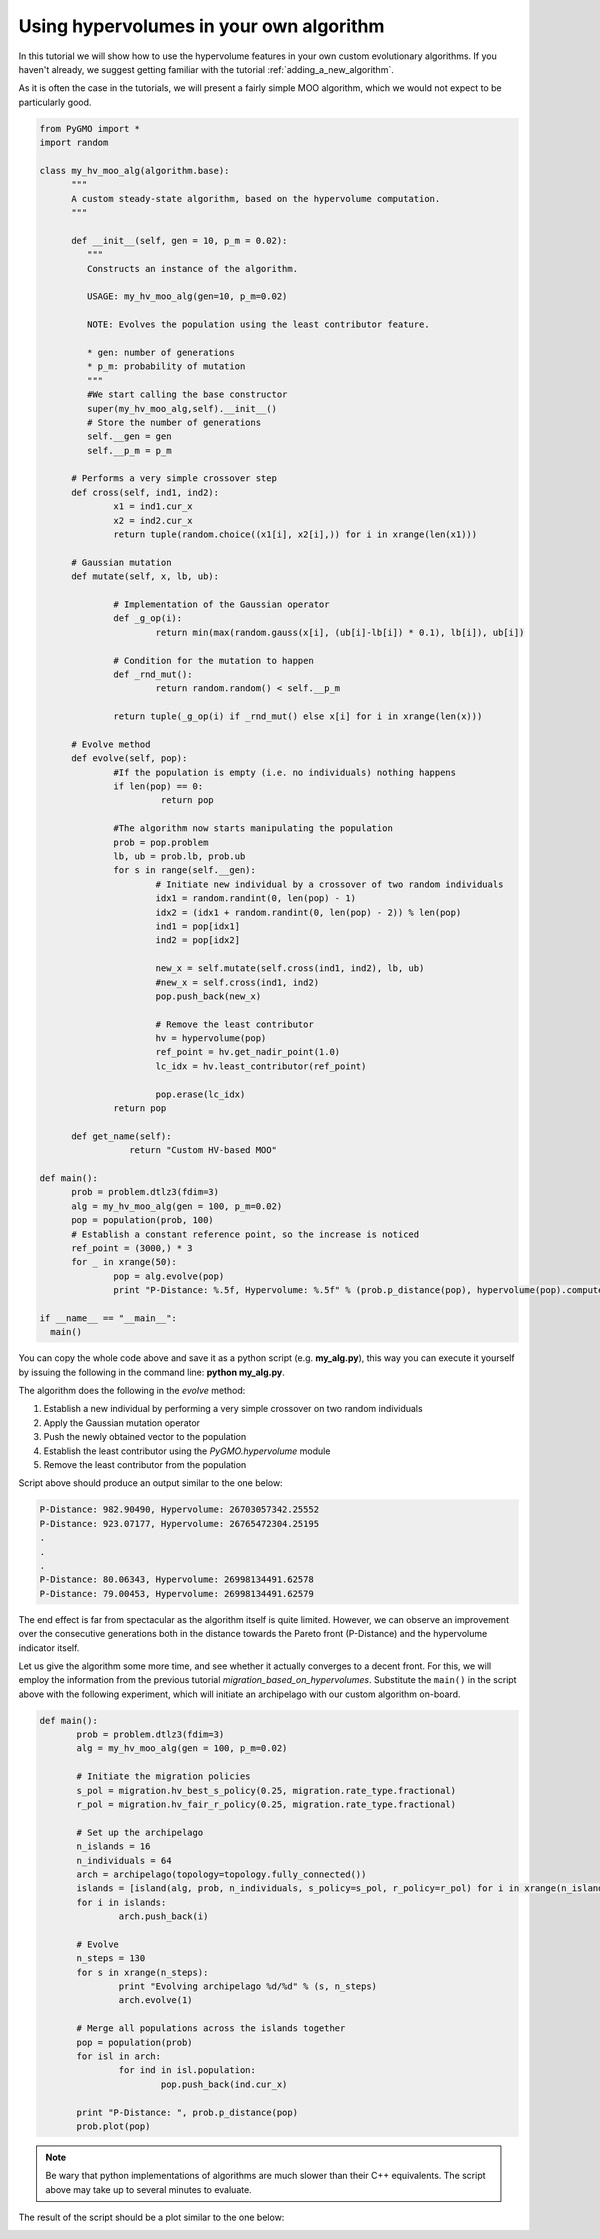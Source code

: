 .. _using_hypervolumes_in_your_algorithm:

================================================================
Using hypervolumes in your own algorithm
================================================================

In this tutorial we will show how to use the hypervolume features in your own custom evolutionary algorithms.
If you haven't already, we suggest getting familiar with the tutorial :ref:`adding_a_new_algorithm`.

As it is often the case in the tutorials, we will present a fairly simple MOO algorithm, which we would not expect to be particularly good.

.. code-block:: python

  from PyGMO import *
  import random

  class my_hv_moo_alg(algorithm.base):
  	"""
  	A custom steady-state algorithm, based on the hypervolume computation.
  	"""
  
  	def __init__(self, gen = 10, p_m = 0.02):
  	   """
  	   Constructs an instance of the algorithm.
  
  	   USAGE: my_hv_moo_alg(gen=10, p_m=0.02)
  
  	   NOTE: Evolves the population using the least contributor feature.
  
  	   * gen: number of generations
  	   * p_m: probability of mutation
  	   """
  	   #We start calling the base constructor
  	   super(my_hv_moo_alg,self).__init__()
  	   # Store the number of generations
  	   self.__gen = gen
  	   self.__p_m = p_m
  
  	# Performs a very simple crossover step
  	def cross(self, ind1, ind2):
  		x1 = ind1.cur_x
  		x2 = ind2.cur_x
  		return tuple(random.choice((x1[i], x2[i],)) for i in xrange(len(x1)))
  
	# Gaussian mutation
	def mutate(self, x, lb, ub):

		# Implementation of the Gaussian operator
		def _g_op(i):
			return min(max(random.gauss(x[i], (ub[i]-lb[i]) * 0.1), lb[i]), ub[i])

		# Condition for the mutation to happen
		def _rnd_mut():
			return random.random() < self.__p_m

		return tuple(_g_op(i) if _rnd_mut() else x[i] for i in xrange(len(x)))
  
  	# Evolve method
  	def evolve(self, pop):
  		#If the population is empty (i.e. no individuals) nothing happens
  		if len(pop) == 0:
  		 	 return pop
  
  		#The algorithm now starts manipulating the population
  		prob = pop.problem
  		lb, ub = prob.lb, prob.ub
  		for s in range(self.__gen):
  			# Initiate new individual by a crossover of two random individuals
  			idx1 = random.randint(0, len(pop) - 1)
  			idx2 = (idx1 + random.randint(0, len(pop) - 2)) % len(pop)
  			ind1 = pop[idx1]
  			ind2 = pop[idx2]
  
  			new_x = self.mutate(self.cross(ind1, ind2), lb, ub)
  			#new_x = self.cross(ind1, ind2)
  			pop.push_back(new_x)
  
  			# Remove the least contributor
  			hv = hypervolume(pop)
  			ref_point = hv.get_nadir_point(1.0)
  			lc_idx = hv.least_contributor(ref_point)
  
  			pop.erase(lc_idx)
  		return pop
  
  	def get_name(self):
  		   return "Custom HV-based MOO"

  def main():
  	prob = problem.dtlz3(fdim=3)
  	alg = my_hv_moo_alg(gen = 100, p_m=0.02)
  	pop = population(prob, 100)
  	# Establish a constant reference point, so the increase is noticed
  	ref_point = (3000,) * 3
  	for _ in xrange(50):
  		pop = alg.evolve(pop)
  		print "P-Distance: %.5f, Hypervolume: %.5f" % (prob.p_distance(pop), hypervolume(pop).compute(ref_point))

  if __name__ == "__main__":
    main()

You can copy the whole code above and save it as a python script (e.g. **my_alg.py**), this way you can execute it yourself by issuing the following in the command line: **python my_alg.py**.

The algorithm does the following in the *evolve* method:

#. Establish a new individual by performing a very simple crossover on two random individuals
#. Apply the Gaussian mutation operator
#. Push the newly obtained vector to the population
#. Establish the least contributor using the `PyGMO.hypervolume` module
#. Remove the least contributor from the population

Script above should produce an output similar to the one below:

.. code-block:: bash

  P-Distance: 982.90490, Hypervolume: 26703057342.25552
  P-Distance: 923.07177, Hypervolume: 26765472304.25195
  .
  .
  .
  P-Distance: 80.06343, Hypervolume: 26998134491.62578
  P-Distance: 79.00453, Hypervolume: 26998134491.62579

The end effect is far from spectacular as the algorithm itself is quite limited.
However, we can observe an improvement over the consecutive generations both in the distance towards the Pareto front (P-Distance) and the hypervolume indicator itself.

Let us give the algorithm some more time, and see whether it actually converges to a decent front.
For this, we will employ the information from the previous tutorial `migration_based_on_hypervolumes`. Substitute the ``main()`` in the script above with the following experiment, which will initiate an archipelago with our custom algorithm on-board.

.. code-block:: python

 def main():
   	prob = problem.dtlz3(fdim=3)
   	alg = my_hv_moo_alg(gen = 100, p_m=0.02)

	# Initiate the migration policies
	s_pol = migration.hv_best_s_policy(0.25, migration.rate_type.fractional)
	r_pol = migration.hv_fair_r_policy(0.25, migration.rate_type.fractional)

	# Set up the archipelago
	n_islands = 16
	n_individuals = 64
	arch = archipelago(topology=topology.fully_connected())
	islands = [island(alg, prob, n_individuals, s_policy=s_pol, r_policy=r_pol) for i in xrange(n_islands)]
	for i in islands:
		arch.push_back(i)

	# Evolve
	n_steps = 130
	for s in xrange(n_steps):
		print "Evolving archipelago %d/%d" % (s, n_steps)
		arch.evolve(1)

	# Merge all populations across the islands together
	pop = population(prob)
	for isl in arch:
		for ind in isl.population:
			pop.push_back(ind.cur_x)

	print "P-Distance: ", prob.p_distance(pop)
	prob.plot(pop)

.. note::
 Be wary that python implementations of algorithms are much slower than their C++ equivalents.
 The script above may take up to several minutes to evaluate.

The result of the script should be a plot similar to the one below:

.. image:: ../images/tutorials/hv_custom_algo.png
  :width: 850px
